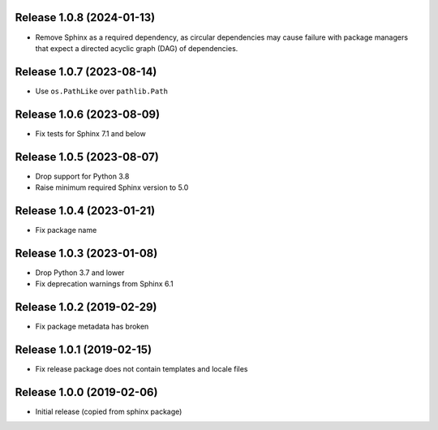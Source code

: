 Release 1.0.8 (2024-01-13)
==========================

* Remove Sphinx as a required dependency, as circular dependencies may cause
  failure with package managers that expect a directed acyclic graph (DAG)
  of dependencies.

Release 1.0.7 (2023-08-14)
==========================

* Use ``os.PathLike`` over ``pathlib.Path``

Release 1.0.6 (2023-08-09)
==========================

* Fix tests for Sphinx 7.1 and below

Release 1.0.5 (2023-08-07)
==========================

* Drop support for Python 3.8
* Raise minimum required Sphinx version to 5.0

Release 1.0.4 (2023-01-21)
==========================

* Fix package name

Release 1.0.3 (2023-01-08)
==========================

* Drop Python 3.7 and lower
* Fix deprecation warnings from Sphinx 6.1

Release 1.0.2 (2019-02-29)
==========================

* Fix package metadata has broken

Release 1.0.1 (2019-02-15)
==========================

* Fix release package does not contain templates and locale files

Release 1.0.0 (2019-02-06)
==========================

* Initial release (copied from sphinx package)
